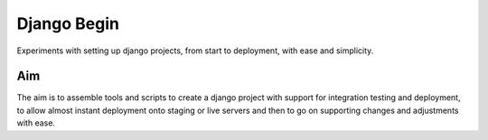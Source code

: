 Django Begin
============

Experiments with setting up django projects, from start to deployment, with ease and simplicity.

Aim
---

The aim is to assemble tools and scripts to create a django project with support for integration testing
and deployment, to allow almost instant deployment onto staging or live servers and then to go on
supporting changes and adjustments with ease.




